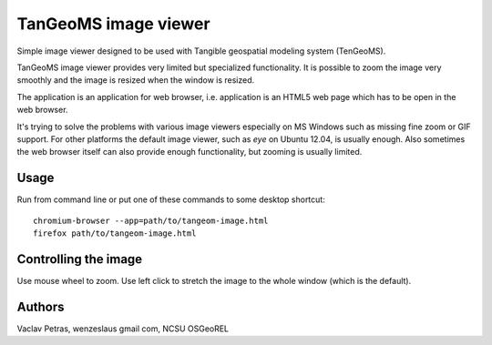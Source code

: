 TanGeoMS image viewer
=====================

Simple image viewer designed to be used with Tangible geospatial
modeling system (TenGeoMS).

TanGeoMS image viewer provides very limited but specialized
functionality. It is possible to zoom the image very smoothly and the
image is resized when the window is resized.

The application is an application for web browser, i.e. application
is an HTML5 web page which has to be open in the web browser.

It's trying to solve the problems with various image viewers especially
on MS Windows such as missing fine zoom or GIF support. For other
platforms the default image viewer, such as *eye* on Ubuntu 12.04, is
usually enough. Also sometimes the web browser itself can also provide
enough functionality, but zooming is usually limited.


Usage
-----

Run from command line or put one of these commands to some desktop
shortcut::

    chromium-browser --app=path/to/tangeom-image.html
    firefox path/to/tangeom-image.html


Controlling the image
---------------------

Use mouse wheel to zoom. Use left click to stretch the image to the
whole window (which is the default).


Authors
-------

Vaclav Petras, wenzeslaus gmail com, NCSU OSGeoREL

